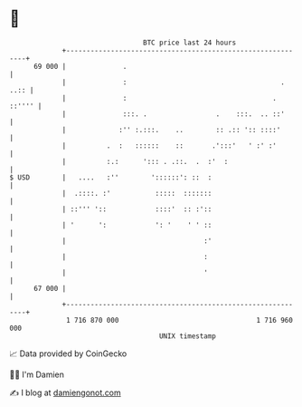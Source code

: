 * 👋

#+begin_example
                                    BTC price last 24 hours                    
                +------------------------------------------------------------+ 
         69 000 |              .                                             | 
                |              :                                      . ..:: | 
                |              :                                    . ::'''' | 
                |              :::. .                 .    :::.  .. ::'      | 
                |             :'' :.:::.    ..        :: .:: ':: ::::'       | 
                |          .  :   ::::::    ::       .':::'   ' :' :'        | 
                |          :.:      '::: . .::.  .  :'  :                    | 
   $ USD        |   ....   :''        '::::::': ::  :                        | 
                |  .::::. :'           :::::  :::::::                        | 
                | ::''' '::            ::::'  :: :'::                        | 
                | '      ':            ': '    ' ' ::                        | 
                |                                  :'                        | 
                |                                  :                         | 
                |                                  '                         | 
         67 000 |                                                            | 
                +------------------------------------------------------------+ 
                 1 716 870 000                                  1 716 960 000  
                                        UNIX timestamp                         
#+end_example
📈 Data provided by CoinGecko

🧑‍💻 I'm Damien

✍️ I blog at [[https://www.damiengonot.com][damiengonot.com]]
